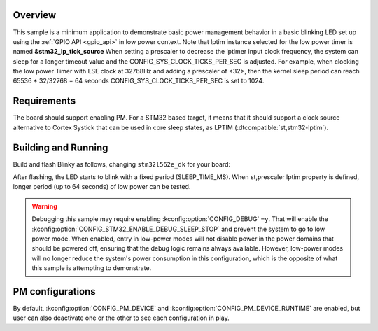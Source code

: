 .. zephyr:code-sample:: stm32_pm_blinky
   :name: Blinky with power management

   Blink an LED using the GPIO API in a low-power context on STM32

Overview
********

This sample is a minimum application to demonstrate basic power management
behavior in a basic blinking LED set up using the :ref:`GPIO API <gpio_api>` in
low power context.
Note that lptim instance selected for the low power timer is named **&stm32_lp_tick_source**
When setting a prescaler to decrease the lptimer input clock frequency, the system can sleep
for a longer  timeout value and the CONFIG_SYS_CLOCK_TICKS_PER_SEC is adjusted.
For example, when clocking the  low power Timer with LSE clock at 32768Hz and adding a
prescaler of <32>, then the kernel sleep period can reach 65536 * 32/32768 = 64 seconds
CONFIG_SYS_CLOCK_TICKS_PER_SEC is set to 1024.

.. _stm32-pm-blinky-sample-requirements:

Requirements
************

The board should support enabling PM. For a STM32 based target, it means that
it should support a clock source alternative to Cortex Systick that can be used
in core sleep states, as LPTIM (:dtcompatible:`st,stm32-lptim`).

Building and Running
********************

Build and flash Blinky as follows, changing ``stm32l562e_dk`` for your board:

.. zephyr-app-commands::
   :zephyr-app: samples/boards/st/power_mgmt/blinky
   :board: stm32l562e_dk
   :goals: build flash
   :compact:

After flashing, the LED starts to blink with a fixed period (SLEEP_TIME_MS).
When st,prescaler lptim property is defined, longer period (up to 64 seconds)
of low power can be tested.

.. warning::
   Debugging this sample may require enabling :kconfig:option:`CONFIG_DEBUG` ``=y``.
   That will enable the :kconfig:option:`CONFIG_STM32_ENABLE_DEBUG_SLEEP_STOP`
   and prevent the system to go to low power mode.
   When enabled, entry in low-power modes will not disable power in the power domains
   that should be powered off, ensuring that the debug logic remains always
   available. However, low-power modes will no longer reduce the system's
   power consumption in this configuration, which is the opposite of what
   this sample is attempting to demonstrate.

PM configurations
*****************

By default, :kconfig:option:`CONFIG_PM_DEVICE` and :kconfig:option:`CONFIG_PM_DEVICE_RUNTIME` are
enabled, but user can also deactivate one or the other to see each configuration
in play.
